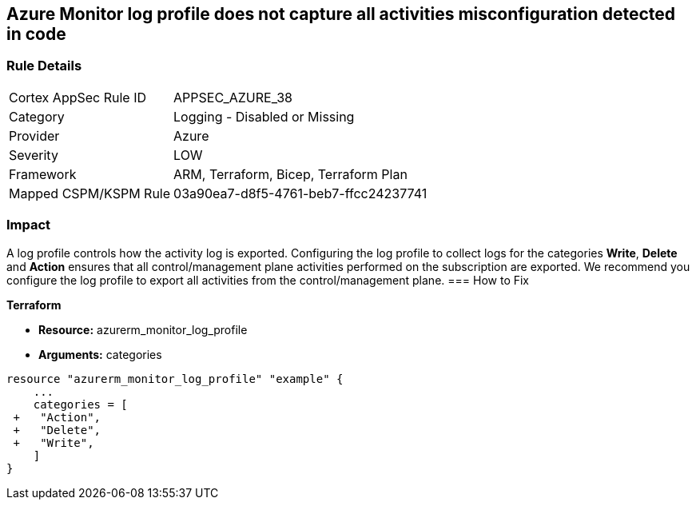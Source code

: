 == Azure Monitor log profile does not capture all activities misconfiguration detected in code
// Azure Monitor log profile not configured to collect logs for all categories


=== Rule Details

[cols="1,2"]
|===
|Cortex AppSec Rule ID |APPSEC_AZURE_38
|Category |Logging - Disabled or Missing
|Provider |Azure
|Severity |LOW
|Framework |ARM, Terraform, Bicep, Terraform Plan
|Mapped CSPM/KSPM Rule |03a90ea7-d8f5-4761-beb7-ffcc24237741
|===


=== Impact
A log profile controls how the activity log is exported.
Configuring the log profile to collect logs for the categories *Write*, *Delete* and *Action* ensures that all control/management plane activities performed on the subscription are exported.
We recommend you configure the log profile to export all activities from the control/management plane.
=== How to Fix


*Terraform* 


* *Resource:* azurerm_monitor_log_profile
* *Arguments:* categories


[source,go]
----
resource "azurerm_monitor_log_profile" "example" {
    ...
    categories = [
 +   "Action",
 +   "Delete",
 +   "Write",
    ]
}
----
